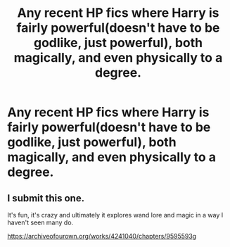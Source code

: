 #+TITLE: Any recent HP fics where Harry is fairly powerful(doesn't have to be godlike, just powerful), both magically, and even physically to a degree.

* Any recent HP fics where Harry is fairly powerful(doesn't have to be godlike, just powerful), both magically, and even physically to a degree.
:PROPERTIES:
:Author: Wassa110
:Score: 16
:DateUnix: 1567649852.0
:DateShort: 2019-Sep-05
:FlairText: Request
:END:

** I submit this one.

It's fun, it's crazy and ultimately it explores wand lore and magic in a way I haven't seen many do.

[[https://archiveofourown.org/works/4241040/chapters/9595593]]g
:PROPERTIES:
:Author: JadeAtlas
:Score: 1
:DateUnix: 1567696026.0
:DateShort: 2019-Sep-05
:END:
